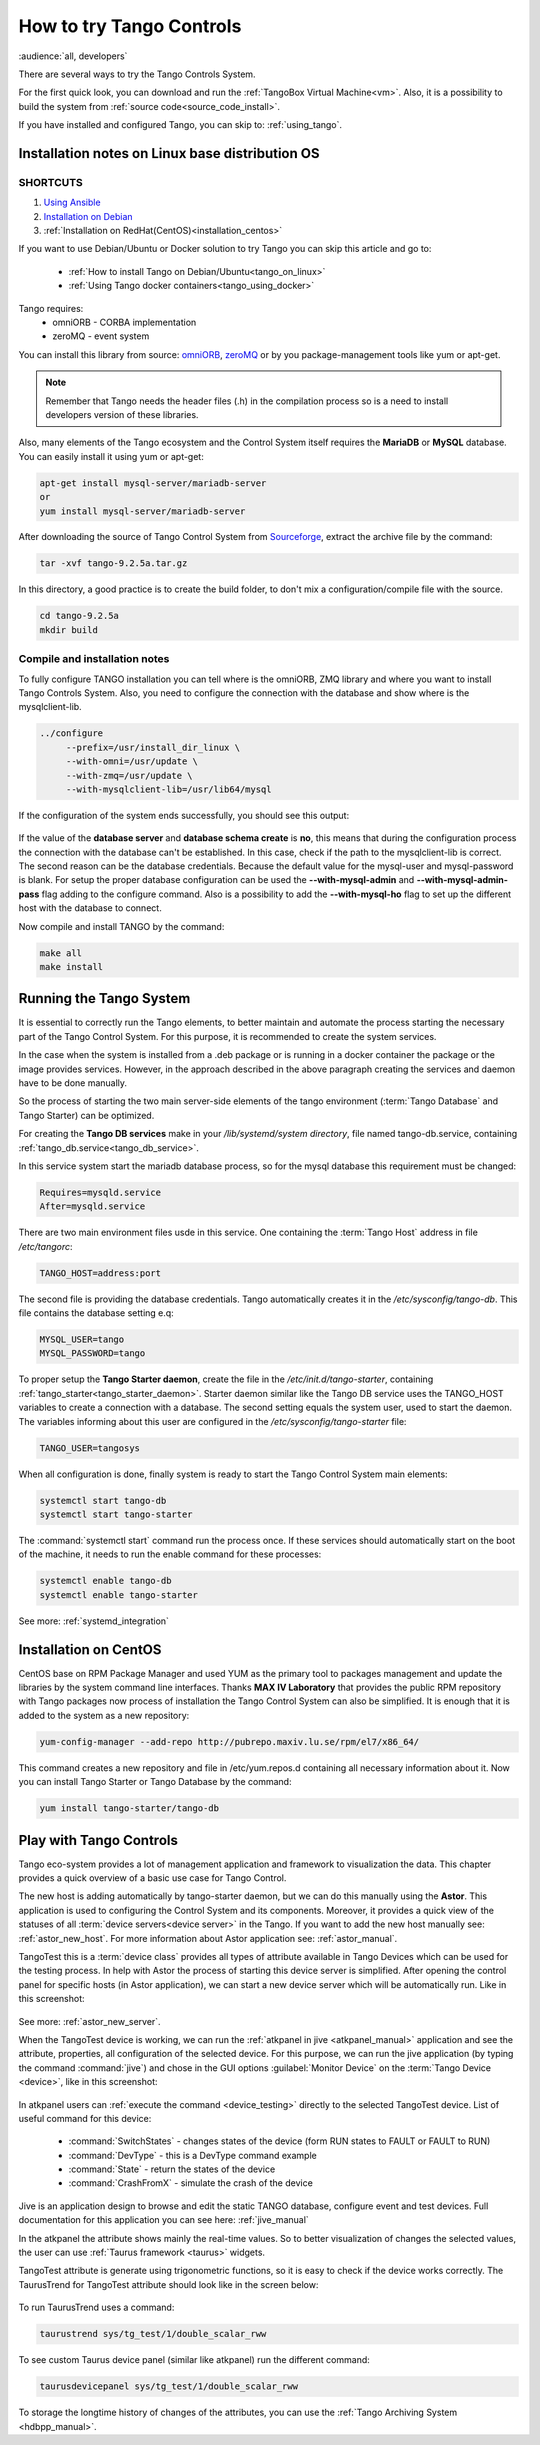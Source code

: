 .. _howto_try_tango:

How to try Tango Controls
=========================
:audience:`all, developers`

There are several ways to try the Tango Controls System.

For the first quick look, you can download and run the :ref:`TangoBox Virtual Machine<vm>`.
Also, it is a possibility to build the system from :ref:`source code<source_code_install>`.

If you have installed and configured Tango, you can skip to: :ref:`using_tango`.

Installation notes on Linux base distribution OS
------------------------------------------------

SHORTCUTS
~~~~~~~~~

#. `Using Ansible <https://github.com/MaxIV-KitsControls/tangobox-ansible>`_
#. `Installation on Debian <https://marscity.readthedocs.io/en/latest/doc/setup.html>`_
#. :ref:`Installation on RedHat(CentOS)<installation_centos>`


If you want to use Debian/Ubuntu or Docker solution to try Tango you can skip
this article and go to:
    * :ref:`How to install Tango on Debian/Ubuntu<tango_on_linux>`
    * :ref:`Using Tango docker containers<tango_using_docker>`

Tango requires:
    * omniORB - CORBA implementation
    * zeroMQ - event system

You can install this library from source:
`omniORB <https://sourceforge.net/projects/omniorb/files/omniORB/omniORB-4.2.2/omniORB-4.2.2.tar.bz2/download>`_,
`zeroMQ <http://zeromq.org/intro:get-the-software>`_ or by you package-management tools like yum or apt-get.

.. note::

    Remember that Tango needs the header files (.h) in the compilation process so is a need
    to install developers version of these libraries.

Also, many elements of the Tango ecosystem and the Control System itself requires the **MariaDB**
or **MySQL** database. You can easily install it using yum or apt-get:

.. code-block:: console

    apt-get install mysql-server/mariadb-server
    or
    yum install mysql-server/mariadb-server

After downloading the source of Tango Control System
from `Sourceforge <https://sourceforge.net/projects/tango-cs/files/tango-9.2.5a.tar.gz/download>`_,
extract the archive file by the command:

.. code-block:: console

    tar -xvf tango-9.2.5a.tar.gz

In this directory, a good practice is to create the build folder, to don't mix
a configuration/compile file with the source.

.. code-block:: console

    cd tango-9.2.5a
    mkdir build

Compile and installation notes
~~~~~~~~~~~~~~~~~~~~~~~~~~~~~~
To fully configure TANGO installation you can tell where is the omniORB, ZMQ library and where you want to install
Tango Controls System. Also, you need to configure the connection with the database and
show where is the mysqlclient-lib.

.. code-block:: console

   ../configure
        --prefix=/usr/install_dir_linux \
        --with-omni=/usr/update \
        --with-zmq=/usr/update \
        --with-mysqlclient-lib=/usr/lib64/mysql

If the configuration of the system ends successfully, you should see this output:

.. figure:: how-to-try-tango/tango-configuration-successful
    :align: center
    :scale: 75 %

If the value of the **database server** and **database schema create** is **no**, this means that during the
configuration process the connection with the database can't be established. In this case, check if the path
to the mysqlclient-lib is correct. The second reason can be the database credentials. Because the default value for the
mysql-user and mysql-password is blank. For setup the proper database configuration can be used
the **--with-mysql-admin** and **--with-mysql-admin-pass** flag adding to the configure command.
Also is a possibility to add the **--with-mysql-ho** flag to set up the different host with the database to connect.

Now compile and install TANGO by the command:

.. code-block:: console

    make all
    make install

Running the Tango System
------------------------

It is essential to correctly run the Tango elements, to better maintain and automate the process starting
the necessary part of the Tango Control System. For this purpose, it is recommended to create the system services.

In the case when the system is installed from a .deb package or is running in a docker container the package or the image provides services.
However, in the approach described in the above paragraph creating the services and daemon have to be done manually.

So the process of starting the two main server-side elements of the tango environment
(:term:`Tango Database` and Tango Starter) can be optimized.

For creating the **Tango DB services** make in your `/lib/systemd/system directory`, file named tango-db.service,
containing :ref:`tango_db.service<tango_db_service>`.

In this service system start the mariadb database process, so for the mysql database this requirement must be changed:

.. code-block:: console

    Requires=mysqld.service
    After=mysqld.service

There are two main environment files usde in this service. One containing the :term:`Tango Host`
address in file `/etc/tangorc`:

.. code-block:: console

    TANGO_HOST=address:port

The second file is providing the database credentials. Tango automatically creates it in the `/etc/sysconfig/tango-db`.
This file contains the database setting e.q:

.. code-block:: console

    MYSQL_USER=tango
    MYSQL_PASSWORD=tango

To proper setup the **Tango Starter daemon**, create the file in the `/etc/init.d/tango-starter`,
containing :ref:`tango_starter<tango_starter_daemon>`. Starter daemon similar like the Tango DB service
uses the TANGO_HOST variables to create a connection with a database. The second setting equals the system user,
used to start the daemon. The variables informing about this user are configured in the `/etc/sysconfig/tango-starter` file:

.. code-block:: console

    TANGO_USER=tangosys

When all configuration is done, finally system is ready to start the Tango Control System main elements:

.. code-block:: console

    systemctl start tango-db
    systemctl start tango-starter

The :command:`systemctl start` command run the process once. If these services should automatically start
on the boot of the machine, it needs to run the enable command for these processes:

.. code-block:: console

    systemctl enable tango-db
    systemctl enable tango-starter

See more: :ref:`systemd_integration`


.. _installation_centos:

Installation on CentOS
----------------------

CentOS base on RPM Package Manager and used YUM as the primary tool to packages management and update the libraries by the
system command line interfaces.  Thanks **MAX IV Laboratory** that provides the public RPM repository
with Tango packages now process of installation the Tango Control System can also be simplified.
It is enough that it is added to the system as a new repository:

.. code-block:: console

    yum-config-manager --add-repo http://pubrepo.maxiv.lu.se/rpm/el7/x86_64/

This command creates a new repository and file in /etc/yum.repos.d containing all necessary information about it.
Now you can install Tango Starter or Tango Database by the command:

.. code-block:: console

    yum install tango-starter/tango-db

.. _using_tango:

Play with Tango Controls
------------------------

Tango eco-system provides a lot of management application and framework to visualization the data.
This chapter provides a quick overview of a basic use case for Tango Control.

The new host is adding automatically by tango-starter daemon, but we can do this manually using the **Astor**.
This application is used to configuring the Control System and its components. Moreover,
it provides a quick view of the statuses of all :term:`device servers<device server>` in the Tango.
If you want to add the new host manually see: :ref:`astor_new_host`.
For more information about Astor application see: :ref:`astor_manual`.

TangoTest this is a :term:`device class` provides all types of attribute available in Tango Devices
which can be used for the testing process. In help with Astor the process of starting this device server is simplified.
After opening the control panel for specific hosts (in Astor application), we can start a new device server
which will be automatically run. Like in this screenshot:

.. figure:: how-to-try-tango/astor-tangotest.png
    :align: center
    :scale: 75 %

See more: :ref:`astor_new_server`.

When the TangoTest device is working, we can run the :ref:`atkpanel in jive <atkpanel_manual>` application
and see the attribute, properties, all configuration of the selected device. For this purpose,
we can run the jive application (by typing the command :command:`jive`) and chose in the GUI
options :guilabel:`Monitor Device` on the :term:`Tango Device <device>`, like in this screenshot:

.. figure:: how-to-try-tango/jive-tangotest.png
    :align: center
    :scale: 75 %

In atkpanel users can :ref:`execute the command <device_testing>`  directly to the selected TangoTest device.
List of useful command for this device:

    * :command:`SwitchStates` - changes states of the device (form RUN states to FAULT or FAULT to RUN)
    * :command:`DevType` - this is a DevType command example
    * :command:`State` - return the states of the device
    * :command:`CrashFromX` - simulate the crash of the device

Jive is an application design to browse and edit the static TANGO database, configure event and test devices.
Full documentation for this application you can see here: :ref:`jive_manual`

In the atkpanel the attribute shows mainly the real-time values.
So to better visualization of changes the selected values, the user can use :ref:`Taurus framework <taurus>` widgets.

TangoTest attribute is generate using trigonometric functions, so it is easy to check if the device works correctly.
The TaurusTrend for TangoTest attribute should look like in the screen below:

.. figure:: how-to-try-tango/taurus-trend-example.png
    :align: center
    :scale: 75 %

To run TaurusTrend uses a command:

.. code-block:: console

    taurustrend sys/tg_test/1/double_scalar_rww

To see custom Taurus device panel (similar like atkpanel) run the different command:

.. code-block:: console

    taurusdevicepanel sys/tg_test/1/double_scalar_rww

To storage the longtime history of changes of the attributes,
you can use the :ref:`Tango Archiving System <hdbpp_manual>`.
